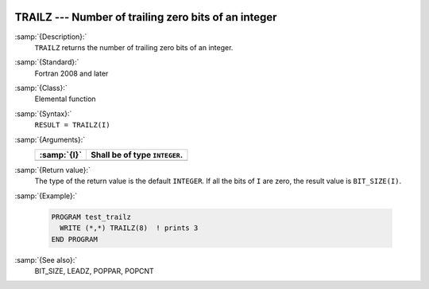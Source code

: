   .. _trailz:

TRAILZ --- Number of trailing zero bits of an integer
*****************************************************

.. index:: TRAILZ

.. index:: zero bits

:samp:`{Description}:`
  ``TRAILZ`` returns the number of trailing zero bits of an integer.

:samp:`{Standard}:`
  Fortran 2008 and later

:samp:`{Class}:`
  Elemental function

:samp:`{Syntax}:`
  ``RESULT = TRAILZ(I)``

:samp:`{Arguments}:`
  ===========  =============================
  :samp:`{I}`  Shall be of type ``INTEGER``.
  ===========  =============================
  ===========  =============================

:samp:`{Return value}:`
  The type of the return value is the default ``INTEGER``.
  If all the bits of ``I`` are zero, the result value is ``BIT_SIZE(I)``.

:samp:`{Example}:`

  .. code-block:: c++

    PROGRAM test_trailz
      WRITE (*,*) TRAILZ(8)  ! prints 3
    END PROGRAM

:samp:`{See also}:`
  BIT_SIZE, 
  LEADZ, 
  POPPAR, 
  POPCNT

